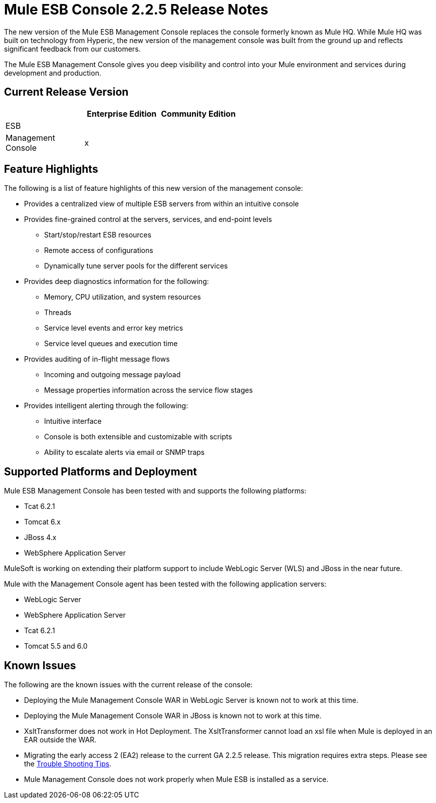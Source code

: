 = Mule ESB Console 2.2.5 Release Notes
:keywords: release notes, esb


The new version of the Mule ESB Management Console replaces the console formerly known as Mule HQ. While Mule HQ was built on technology from Hyperic, the new version of the management console was built from the ground up and reflects significant feedback from our customers.

The Mule ESB Management Console gives you deep visibility and control into your Mule environment and services during development and production.

== Current Release Version

[%header,cols="34,33,33"]
|===
|  |Enterprise Edition |Community Edition
|ESB |  | 
|Management +
 Console |x | 
|===

== Feature Highlights

The following is a list of feature highlights of this new version of the management console:

* Provides a centralized view of multiple ESB servers from within an intuitive console
* Provides fine-grained control at the servers, services, and end-point levels
** Start/stop/restart ESB resources
** Remote access of configurations
** Dynamically tune server pools for the different services
* Provides deep diagnostics information for the following:
** Memory, CPU utilization, and system resources
** Threads
** Service level events and error key metrics
** Service level queues and execution time
* Provides auditing of in-flight message flows
** Incoming and outgoing message payload
** Message properties information across the service flow stages
* Provides intelligent alerting through the following:
** Intuitive interface
** Console is both extensible and customizable with scripts
** Ability to escalate alerts via email or SNMP traps

== Supported Platforms and Deployment

Mule ESB Management Console has been tested with and supports the following platforms:

* Tcat 6.2.1
* Tomcat 6.x
* JBoss 4.x
* WebSphere Application Server

MuleSoft is working on extending their platform support to include WebLogic Server (WLS) and JBoss in the near future.

Mule with the Management Console agent has been tested with the following application servers:

* WebLogic Server
* WebSphere Application Server
* Tcat 6.2.1
* Tomcat 5.5 and 6.0

== Known Issues

The following are the known issues with the current release of the console:

* Deploying the Mule Management Console WAR in WebLogic Server is known not to work at this time.
* Deploying the Mule Management Console WAR in JBoss is known not to work at this time.
* XsltTransformer does not work in Hot Deployment. The XsltTransformer cannot load an xsl file when Mule is deployed in an EAR outside the WAR.
* Migrating the early access 2 (EA2) release to the current GA 2.2.5 release. This migration requires extra steps. Please see the link:http://www.mulesoft.org/display/mmc/Trouble+Shooting+Tips#TroubleShootingTips-MigratingfromEA2ReleasetoGARelease[Trouble Shooting Tips].
* Mule Management Console does not work properly when Mule ESB is installed as a service.
